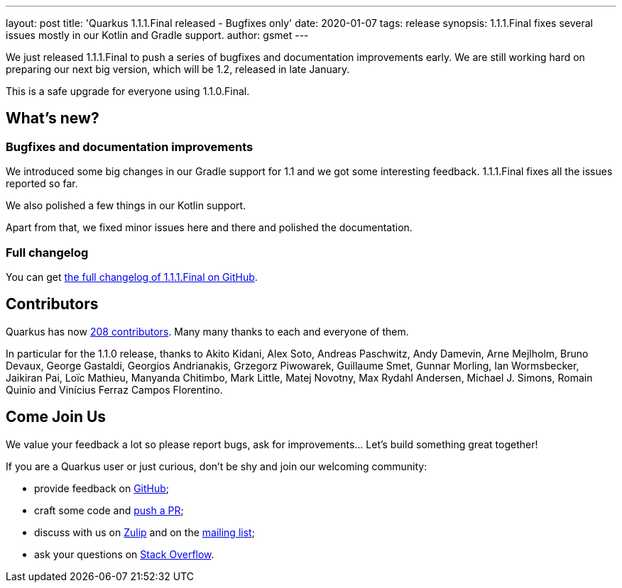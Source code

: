 ---
layout: post
title: 'Quarkus 1.1.1.Final released - Bugfixes only'
date: 2020-01-07
tags: release
synopsis: 1.1.1.Final fixes several issues mostly in our Kotlin and Gradle support.
author: gsmet
---

We just released 1.1.1.Final to push a series of bugfixes and documentation improvements early.
We are still working hard on preparing our next big version, which will be 1.2, released in late January.

This is a safe upgrade for everyone using 1.1.0.Final.

== What's new?

=== Bugfixes and documentation improvements

We introduced some big changes in our Gradle support for 1.1 and we got some interesting feedback.
1.1.1.Final fixes all the issues reported so far.

We also polished a few things in our Kotlin support.

Apart from that, we fixed minor issues here and there and polished the documentation.

=== Full changelog

You can get https://github.com/quarkusio/quarkus/releases/tag/1.1.1.Final[the full changelog of 1.1.1.Final on GitHub].

== Contributors

Quarkus has now https://github.com/quarkusio/quarkus/graphs/contributors[208 contributors].
Many many thanks to each and everyone of them.

In particular for the 1.1.0 release, thanks to Akito Kidani, Alex Soto, Andreas Paschwitz, Andy Damevin, Arne Mejlholm, Bruno Devaux, George Gastaldi, Georgios Andrianakis, Grzegorz Piwowarek, Guillaume Smet, Gunnar Morling, Ian Wormsbecker, Jaikiran Pai, Loïc Mathieu, Manyanda Chitimbo, Mark Little, Matej Novotny, Max Rydahl Andersen, Michael J. Simons, Romain Quinio and Vinícius Ferraz Campos Florentino.

== Come Join Us

We value your feedback a lot so please report bugs, ask for improvements... Let's build something great together!

If you are a Quarkus user or just curious, don't be shy and join our welcoming community:

 * provide feedback on https://github.com/quarkusio/quarkus/issues[GitHub];
 * craft some code and https://github.com/quarkusio/quarkus/pulls[push a PR];
 * discuss with us on https://quarkusio.zulipchat.com/[Zulip] and on the https://groups.google.com/d/forum/quarkus-dev[mailing list];
 * ask your questions on https://stackoverflow.com/questions/tagged/quarkus[Stack Overflow].

